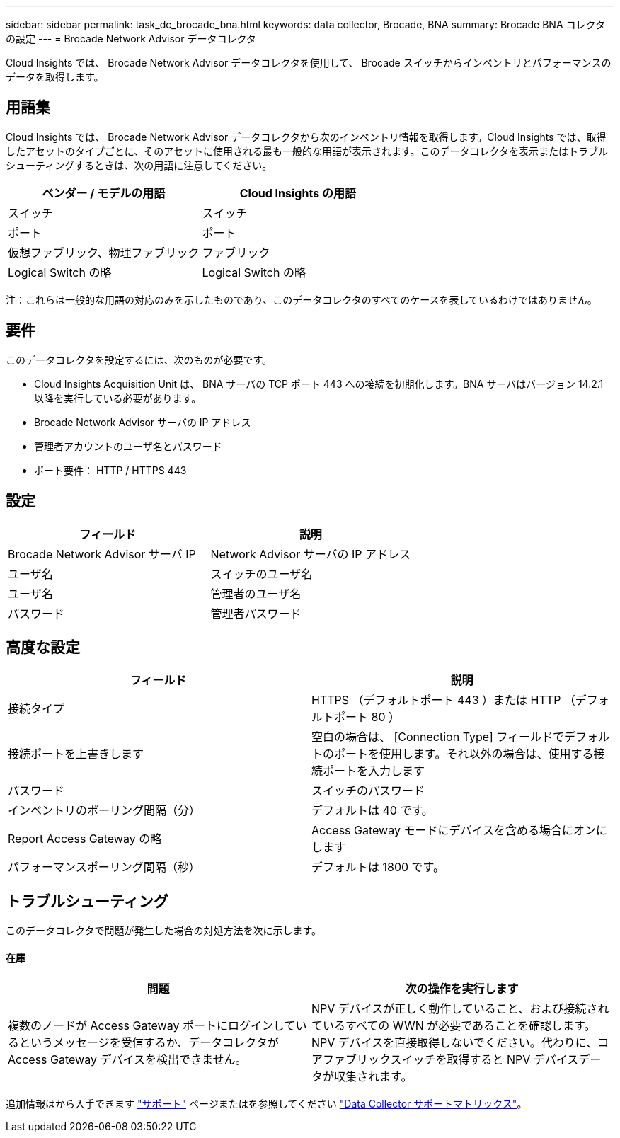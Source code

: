 ---
sidebar: sidebar 
permalink: task_dc_brocade_bna.html 
keywords: data collector, Brocade, BNA 
summary: Brocade BNA コレクタの設定 
---
= Brocade Network Advisor データコレクタ


[role="lead"]
Cloud Insights では、 Brocade Network Advisor データコレクタを使用して、 Brocade スイッチからインベントリとパフォーマンスのデータを取得します。



== 用語集

Cloud Insights では、 Brocade Network Advisor データコレクタから次のインベントリ情報を取得します。Cloud Insights では、取得したアセットのタイプごとに、そのアセットに使用される最も一般的な用語が表示されます。このデータコレクタを表示またはトラブルシューティングするときは、次の用語に注意してください。

[cols="2*"]
|===
| ベンダー / モデルの用語 | Cloud Insights の用語 


| スイッチ | スイッチ 


| ポート | ポート 


| 仮想ファブリック、物理ファブリック | ファブリック 


| Logical Switch の略 | Logical Switch の略 
|===
注：これらは一般的な用語の対応のみを示したものであり、このデータコレクタのすべてのケースを表しているわけではありません。



== 要件

このデータコレクタを設定するには、次のものが必要です。

* Cloud Insights Acquisition Unit は、 BNA サーバの TCP ポート 443 への接続を初期化します。BNA サーバはバージョン 14.2.1 以降を実行している必要があります。
* Brocade Network Advisor サーバの IP アドレス
* 管理者アカウントのユーザ名とパスワード
* ポート要件： HTTP / HTTPS 443




== 設定

[cols="2*"]
|===
| フィールド | 説明 


| Brocade Network Advisor サーバ IP | Network Advisor サーバの IP アドレス 


| ユーザ名 | スイッチのユーザ名 


| ユーザ名 | 管理者のユーザ名 


| パスワード | 管理者パスワード 
|===


== 高度な設定

[cols="2*"]
|===
| フィールド | 説明 


| 接続タイプ | HTTPS （デフォルトポート 443 ）または HTTP （デフォルトポート 80 ） 


| 接続ポートを上書きします | 空白の場合は、 [Connection Type] フィールドでデフォルトのポートを使用します。それ以外の場合は、使用する接続ポートを入力します 


| パスワード | スイッチのパスワード 


| インベントリのポーリング間隔（分） | デフォルトは 40 です。 


| Report Access Gateway の略 | Access Gateway モードにデバイスを含める場合にオンにします 


| パフォーマンスポーリング間隔（秒） | デフォルトは 1800 です。 
|===


== トラブルシューティング

このデータコレクタで問題が発生した場合の対処方法を次に示します。



==== 在庫

[cols="2*"]
|===
| 問題 | 次の操作を実行します 


| 複数のノードが Access Gateway ポートにログインしているというメッセージを受信するか、データコレクタが Access Gateway デバイスを検出できません。 | NPV デバイスが正しく動作していること、および接続されているすべての WWN が必要であることを確認します。NPV デバイスを直接取得しないでください。代わりに、コアファブリックスイッチを取得すると NPV デバイスデータが収集されます。 
|===
追加情報はから入手できます link:concept_requesting_support.html["サポート"] ページまたはを参照してください link:https://docs.netapp.com/us-en/cloudinsights/CloudInsightsDataCollectorSupportMatrix.pdf["Data Collector サポートマトリックス"]。

